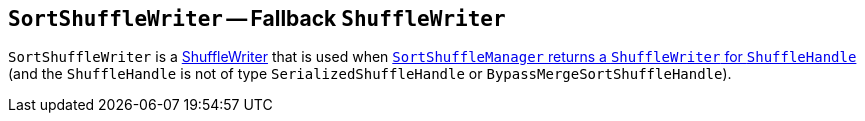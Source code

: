 == [[SortShuffleWriter]] `SortShuffleWriter` -- Fallback `ShuffleWriter`

`SortShuffleWriter` is a link:spark-ShuffleWriter.adoc[ShuffleWriter] that is used when link:spark-SortShuffleManager.adoc#getWriter[`SortShuffleManager` returns a `ShuffleWriter` for `ShuffleHandle`] (and the `ShuffleHandle` is not of type `SerializedShuffleHandle` or `BypassMergeSortShuffleHandle`).
